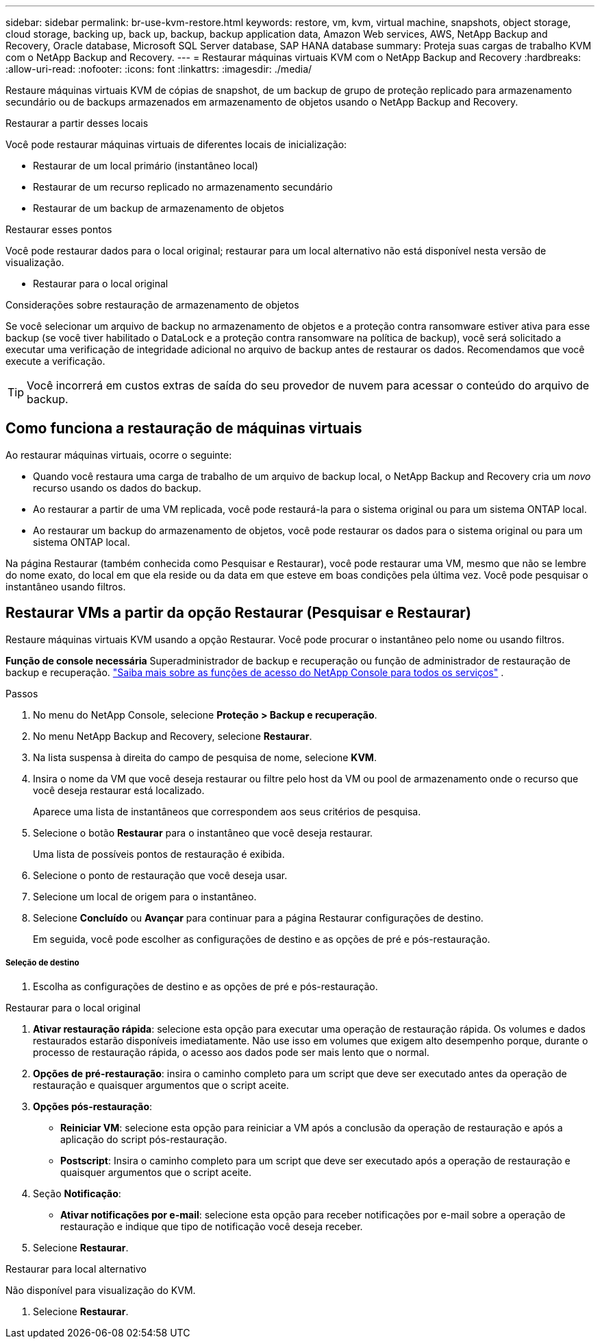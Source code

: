 ---
sidebar: sidebar 
permalink: br-use-kvm-restore.html 
keywords: restore, vm, kvm, virtual machine, snapshots, object storage, cloud storage, backing up, back up, backup, backup application data, Amazon Web services, AWS, NetApp Backup and Recovery, Oracle database, Microsoft SQL Server database, SAP HANA database 
summary: Proteja suas cargas de trabalho KVM com o NetApp Backup and Recovery. 
---
= Restaurar máquinas virtuais KVM com o NetApp Backup and Recovery
:hardbreaks:
:allow-uri-read: 
:nofooter: 
:icons: font
:linkattrs: 
:imagesdir: ./media/


[role="lead"]
Restaure máquinas virtuais KVM de cópias de snapshot, de um backup de grupo de proteção replicado para armazenamento secundário ou de backups armazenados em armazenamento de objetos usando o NetApp Backup and Recovery.

.Restaurar a partir desses locais
Você pode restaurar máquinas virtuais de diferentes locais de inicialização:

* Restaurar de um local primário (instantâneo local)
* Restaurar de um recurso replicado no armazenamento secundário
* Restaurar de um backup de armazenamento de objetos


.Restaurar esses pontos
Você pode restaurar dados para o local original; restaurar para um local alternativo não está disponível nesta versão de visualização.

* Restaurar para o local original


.Considerações sobre restauração de armazenamento de objetos
Se você selecionar um arquivo de backup no armazenamento de objetos e a proteção contra ransomware estiver ativa para esse backup (se você tiver habilitado o DataLock e a proteção contra ransomware na política de backup), você será solicitado a executar uma verificação de integridade adicional no arquivo de backup antes de restaurar os dados.  Recomendamos que você execute a verificação.


TIP: Você incorrerá em custos extras de saída do seu provedor de nuvem para acessar o conteúdo do arquivo de backup.



== Como funciona a restauração de máquinas virtuais

Ao restaurar máquinas virtuais, ocorre o seguinte:

* Quando você restaura uma carga de trabalho de um arquivo de backup local, o NetApp Backup and Recovery cria um _novo_ recurso usando os dados do backup.
* Ao restaurar a partir de uma VM replicada, você pode restaurá-la para o sistema original ou para um sistema ONTAP local.
* Ao restaurar um backup do armazenamento de objetos, você pode restaurar os dados para o sistema original ou para um sistema ONTAP local.


Na página Restaurar (também conhecida como Pesquisar e Restaurar), você pode restaurar uma VM, mesmo que não se lembre do nome exato, do local em que ela reside ou da data em que esteve em boas condições pela última vez. Você pode pesquisar o instantâneo usando filtros.



== Restaurar VMs a partir da opção Restaurar (Pesquisar e Restaurar)

Restaure máquinas virtuais KVM usando a opção Restaurar. Você pode procurar o instantâneo pelo nome ou usando filtros.

*Função de console necessária* Superadministrador de backup e recuperação ou função de administrador de restauração de backup e recuperação. https://docs.netapp.com/us-en/console-setup-admin/reference-iam-predefined-roles.html["Saiba mais sobre as funções de acesso do NetApp Console para todos os serviços"^] .

.Passos
. No menu do NetApp Console, selecione *Proteção > Backup e recuperação*.
. No menu NetApp Backup and Recovery, selecione *Restaurar*.
. Na lista suspensa à direita do campo de pesquisa de nome, selecione *KVM*.
. Insira o nome da VM que você deseja restaurar ou filtre pelo host da VM ou pool de armazenamento onde o recurso que você deseja restaurar está localizado.
+
Aparece uma lista de instantâneos que correspondem aos seus critérios de pesquisa.

. Selecione o botão *Restaurar* para o instantâneo que você deseja restaurar.
+
Uma lista de possíveis pontos de restauração é exibida.

. Selecione o ponto de restauração que você deseja usar.
. Selecione um local de origem para o instantâneo.


. Selecione *Concluído* ou *Avançar* para continuar para a página Restaurar configurações de destino.
+
Em seguida, você pode escolher as configurações de destino e as opções de pré e pós-restauração.



[discrete]
===== Seleção de destino

. Escolha as configurações de destino e as opções de pré e pós-restauração.


[role="tabbed-block"]
====
.Restaurar para o local original
--
. *Ativar restauração rápida*: selecione esta opção para executar uma operação de restauração rápida. Os volumes e dados restaurados estarão disponíveis imediatamente. Não use isso em volumes que exigem alto desempenho porque, durante o processo de restauração rápida, o acesso aos dados pode ser mais lento que o normal.
. *Opções de pré-restauração*: insira o caminho completo para um script que deve ser executado antes da operação de restauração e quaisquer argumentos que o script aceite.
. *Opções pós-restauração*:
+
** *Reiniciar VM*: selecione esta opção para reiniciar a VM após a conclusão da operação de restauração e após a aplicação do script pós-restauração.
** *Postscript*: Insira o caminho completo para um script que deve ser executado após a operação de restauração e quaisquer argumentos que o script aceite.


. Seção *Notificação*:
+
** *Ativar notificações por e-mail*: selecione esta opção para receber notificações por e-mail sobre a operação de restauração e indique que tipo de notificação você deseja receber.


. Selecione *Restaurar*.


--
.Restaurar para local alternativo
--
Não disponível para visualização do KVM.

. Selecione *Restaurar*.


--
====
ifdef::aws[]

endif::aws[]

ifdef::azure[]

endif::azure[]

ifdef::gcp[]

endif::gcp[]

ifdef::aws[]

endif::aws[]

ifdef::azure[]

endif::azure[]

ifdef::gcp[]

endif::gcp[]
